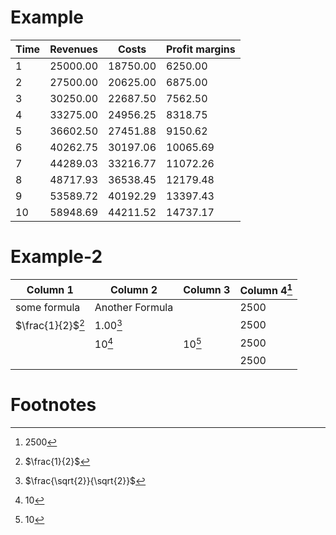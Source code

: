 

* Example


#+LATEX_HEADER: \usepackage{threeparttable}
#+AUTHOR: 
#+LATEX: \begin{table}
#+LATEX: \centering
#+LATEX: \begin{threeparttable}

| Time | Revenues          | Costs\tnote{1} | Profit margins\tnote{2} |
|------+-------------------+----------------+-------------------------|
|    1 | 25000.00          |       18750.00 |                 6250.00 |
|    2 | 27500.00\tnote{3} |       20625.00 |                 6875.00 |
|    3 | 30250.00\tnote{3} |       22687.50 |                 7562.50 |
|    4 | 33275.00\tnote{3} |       24956.25 |                 8318.75 |
|    5 | 36602.50\tnote{3} |       27451.88 |                 9150.62 |
|    6 | 40262.75\tnote{3} |       30197.06 |                10065.69 |
|    7 | 44289.03\tnote{3} |       33216.77 |                11072.26 |
|    8 | 48717.93\tnote{3} |       36538.45 |                12179.48 |
|    9 | 53589.72\tnote{3} |       40192.29 |                13397.43 |
|   10 | 58948.69\tnote{3} |       44211.52 |                14737.17 |
|------+-------------------+----------------+-------------------------|
#+TBLFM: $3=$2*.75::$4=$2-$3::@3$2=@-1$0*1.10::@4$2=@-1$0*1.10::@5$2=@-1$0*1.10::@6$2=@-1$0*1.10::@7$2=@-1$0*1.10::@8$2=@-1$0*1.10::@9$2=@-1$0*1.10::@10$2=@-1$0*1.10::@11$2=@-1$0*1.10

\begin{tablenotes}
\item [1] \(\$2*.75\)
\item [2] \(\$2-\$3\)
\item [3] \((-1,0)*1.10\)
\end{tablenotes}

#+LATEX: \end{threeparttable}
#+LATEX: \end{table}


* Example-2

#+TBLNAME: EX2
  | Column 1                 | Column 2        | Column 3    | Column 4[fn:TBL2] |
  |--------------------------+-----------------+-------------+-------------------|
  | some formula             | Another Formula |             |              2500 |
  | \(\frac{1}{2}\)[fn:TBL3] | 1.00[fn:TBL4]   |             |              2500 |
  |                          | 10[fn:TBL1]     | 10[fn:TBL1] |              2500 |
  |                          |                 |             |              2500 |
  #+TBLFM: $4=2500::@3$1=\frac{1}{2}::@3$2=\frac{\sqrt{2}}{\sqrt{2}}::@4$2=10::@4$3=10



* Footnotes

[fn:TBL1] 10

[fn:TBL2] 2500

[fn:TBL3] \(\frac{1}{2}\)

[fn:TBL4] \(\frac{\sqrt{2}}{\sqrt{2}}\)


  


